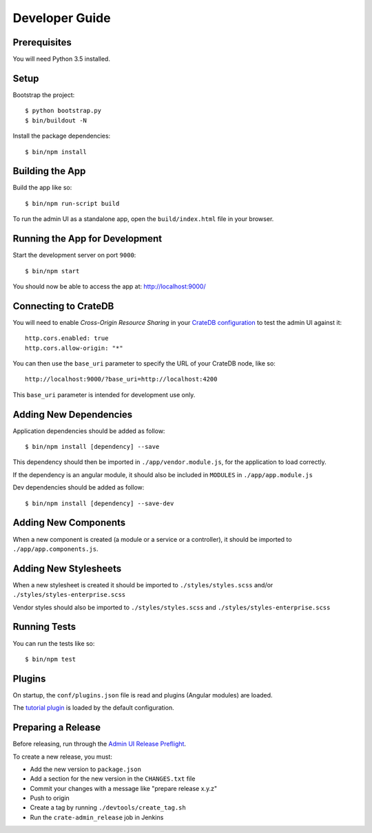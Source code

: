 ===============
Developer Guide
===============

Prerequisites
=============

You will need Python 3.5 installed.

Setup
=====

Bootstrap the project::

    $ python bootstrap.py
    $ bin/buildout -N

Install the package dependencies::

    $ bin/npm install

Building the App
================

Build the app like so::

    $ bin/npm run-script build

To run the admin UI as a standalone app, open the ``build/index.html`` file in
your browser.

Running the App for Development
===============================

Start the development server on port ``9000``::

    $ bin/npm start

You should now be able to access the app at: http://localhost:9000/

Connecting to CrateDB
=====================

You will need to enable *Cross-Origin Resource Sharing* in your
`CrateDB configuration`_ to test the admin UI against it::

    http.cors.enabled: true
    http.cors.allow-origin: "*"

You can then use the ``base_uri`` parameter to specify the URL of your CrateDB
node, like so::

    http://localhost:9000/?base_uri=http://localhost:4200

This  ``base_uri`` parameter is intended for development use only.

Adding New Dependencies
=======================

Application dependencies should be added as follow::

    $ bin/npm install [dependency] --save

This dependency should then be imported in ``./app/vendor.module.js``,
for the application to load correctly.

If the dependency is an angular module, it should also be included in ``MODULES``
in ``./app/app.module.js``

Dev dependencies should be added as follow::

    $ bin/npm install [dependency] --save-dev

Adding New Components
=====================

When a new component is created (a module or a service or a controller), 
it should be imported to ``./app/app.components.js``.

Adding New Stylesheets
======================

When a new stylesheet is created it should be imported to 
``./styles/styles.scss`` and/or ``./styles/styles-enterprise.scss``

Vendor styles should also be imported to ``./styles/styles.scss`` 
and ``./styles/styles-enterprise.scss``

Running Tests
=============

You can run the tests like so::

    $ bin/npm test

Plugins
=======

On startup, the ``conf/plugins.json`` file is read and plugins
(Angular modules) are loaded.

The `tutorial plugin`_ is loaded by the default configuration.

Preparing a Release
===================

Before releasing, run through the `Admin UI Release Preflight`_.

To create a new release, you must:

- Add the new version to ``package.json``

- Add a section for the new version in the ``CHANGES.txt`` file

- Commit your changes with a message like "prepare release x.y.z"

- Push to origin

- Create a tag by running ``./devtools/create_tag.sh``

- Run the ``crate-admin_release`` job in Jenkins

.. _Admin UI Release Preflight: https://github.com/crate/crate-admin/wiki/Admin-UI-Release-Preflight
.. _CrateDB configuration: https://crate.io/docs/reference/configuration.html
.. _tutorial plugin: app/plugins/tutorial
